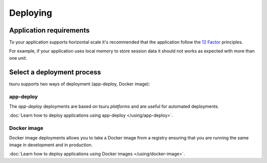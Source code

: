 .. Copyright 2016 tsuru authors. All rights reserved.
   Use of this source code is governed by a BSD-style
   license that can be found in the LICENSE file.

Deploying
=========

Application requirements
------------------------

To your application supports horizontal scale it's recommended that the
application follow the `12 Factor <http://www.12factor.net/>`_ principles.

For example, if your application uses local memory to store session data it
should not works as expected with more than one `unit`.

Select a deployment process
---------------------------

tsuru supports two ways of deployment (app-deploy, Docker image):

app-deploy
++++++++++

The `app-deploy` deployments are based on tsuru `platforms` and are useful for
automated deployments.

:doc:`Learn how to deploy applications using app-deploy </using/app-deploy>`.

Docker image
++++++++++++

Docker image deployments allows you to take a Docker image from a registry
ensuring that you are running the same image in development and in production.

:doc:`Learn how to deploy applications using Docker images </using/docker-image>`.
